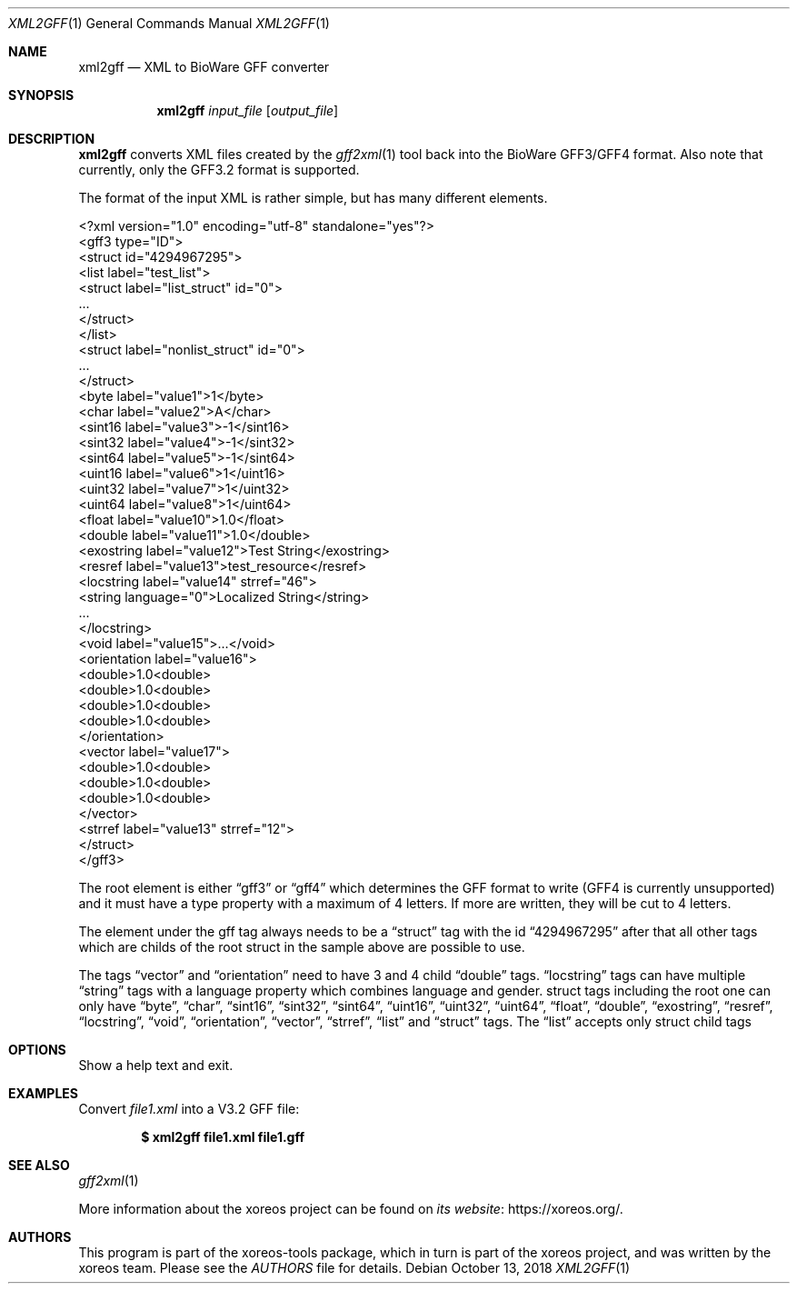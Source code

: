 .Dd October 13, 2018
.Dt XML2GFF 1
.Os
.Sh NAME
.Nm xml2gff
.Nd XML to BioWare GFF converter
.Sh SYNOPSIS
.Nm xml2gff
.Ar input_file
.Op Ar output_file
.Sh DESCRIPTION
.Nm
converts XML files created by the
.Xr gff2xml 1
tool back into the BioWare GFF3/GFF4 format.
Also note that currently, only the GFF3.2 format is supported.
.Pp
The format of the input XML is rather simple, but has many different elements.
.Bd -literal
<?xml version="1.0" encoding="utf-8" standalone="yes"?>
<gff3 type="ID">
  <struct id="4294967295">
    <list label="test_list">
      <struct label="list_struct" id="0">
        ...
      </struct>
    </list>
    <struct label="nonlist_struct" id="0">
      ...
    </struct>
    <byte label="value1">1</byte>
    <char label="value2">A</char>
    <sint16 label="value3">-1</sint16>
    <sint32 label="value4">-1</sint32>
    <sint64 label="value5">-1</sint64>
    <uint16 label="value6">1</uint16>
    <uint32 label="value7">1</uint32>
    <uint64 label="value8">1</uint64>
    <float label="value10">1.0</float>
    <double label="value11">1.0</double>
    <exostring label="value12">Test String</exostring>
    <resref label="value13">test_resource</resref>
    <locstring label="value14" strref="46">
      <string language="0">Localized String</string>
      ...
    </locstring>
    <void label="value15">...</void>
    <orientation label="value16">
      <double>1.0<double>
      <double>1.0<double>
      <double>1.0<double>
      <double>1.0<double>
    </orientation>
    <vector label="value17">
      <double>1.0<double>
      <double>1.0<double>
      <double>1.0<double>
    </vector>
    <strref label="value13" strref="12">
  </struct>
</gff3>
.Ed
.Pp
The root element is either
.Dq gff3
or
.Dq gff4
which determines the GFF format to write (GFF4 is currently unsupported)
and it must have a type property with a maximum of 4 letters. If more are
written, they will be cut to 4 letters.
.Pp
The element under the gff tag always needs to be a
.Dq struct
tag with the id
.Dq 4294967295
after that all other tags which are childs of the root struct in the sample above are possible
to use.
.Pp
The tags
.Dq vector
and
.Dq orientation
need to have 3 and 4 child
.Dq double
tags.
.Dq locstring
tags can have multiple
.Dq string
tags with a language property which combines language and gender.
struct tags including the root one can only have
.Dq byte ,
.Dq char ,
.Dq sint16 ,
.Dq sint32 ,
.Dq sint64 ,
.Dq uint16 ,
.Dq uint32 ,
.Dq uint64 ,
.Dq float ,
.Dq double ,
.Dq exostring ,
.Dq resref ,
.Dq locstring ,
.Dq void ,
.Dq orientation ,
.Dq vector ,
.Dq strref ,
.Dq list
and
.Dq struct
tags.
The
.Dq list
accepts only struct child tags

.Sh OPTIONS
.It Fl h
.It Fl Fl help
Show a help text and exit.
.El
.Sh EXAMPLES
Convert
.Pa file1.xml
into a V3.2 GFF file:
.Pp
.Dl $ xml2gff file1.xml file1.gff
.Ed
.Sh SEE ALSO
.Xr gff2xml 1
.Pp
More information about the xoreos project can be found on
.Lk https://xoreos.org/ "its website" .
.Sh AUTHORS
This program is part of the xoreos-tools package, which in turn is
part of the xoreos project, and was written by the xoreos team.
Please see the
.Pa AUTHORS
file for details.
